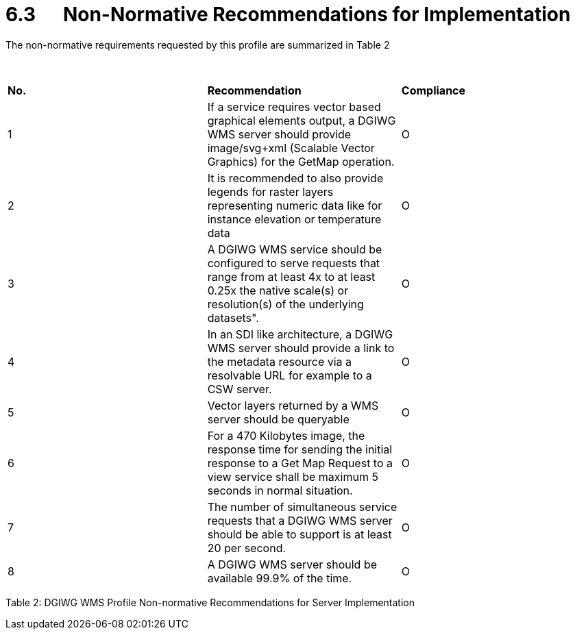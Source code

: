 = 6.3      Non-Normative Recommendations for Implementation

The non-normative requirements requested by this profile are summarized
in Table 2

 

[width="100%",cols="34%,33%,33%",]
|=======================================================================
|*No.* |*Recommendation* |*Compliance*
|1 |If a service requires vector based graphical elements output, a
DGIWG WMS server should provide image/svg+xml (Scalable Vector Graphics)
for the GetMap operation. |O

|2 |It is recommended to also provide legends for raster layers
representing numeric data like for instance elevation or temperature
data |O

|3 |A DGIWG WMS service should be configured to serve requests that
range from at least 4x to at least 0.25x the native scale(s) or
resolution(s) of the underlying datasets". |O

|4 |In an SDI like architecture, a DGIWG WMS server should provide a
link to the metadata resource via a resolvable URL for example to a CSW
server. |O

|5 |Vector layers returned by a WMS server should be queryable |O

|6 |For a 470 Kilobytes image, the response time for sending the initial
response to a Get Map Request to a view service shall be maximum 5
seconds in normal situation. |O

|7 |The number of simultaneous service requests that a DGIWG WMS server
should be able to support is at least 20 per second. |O

|8 |A DGIWG WMS server should be available 99.9% of the time. |O
|=======================================================================

[[_Toc435456076]][[_Ref399233142]]Table 2: DGIWG WMS Profile
Non-normative Recommendations for Server Implementation

